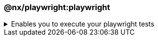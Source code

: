 === @nx/playwright:playwright

.Enables you to execute your playwright tests
[%collapsible]
=====
[.details]
====
The _playwright_ executor is an executor provided by NX and enables you to run your e2e tests.
====

[discrete]
== Usage

The following command will run all of the playwright tests within your e2e test folder. As part of the executor, it will automatically spin up a web server on localhost for the corresponding application.

----
nx e2e <app-name>-e2e
----

[discrete]
== Command line arguments

See the link:https://nx.dev/nx-api/playwright/executors/playwright[@nx/playwright] plugin page for a list of up-to-date command-line arguments
=====
